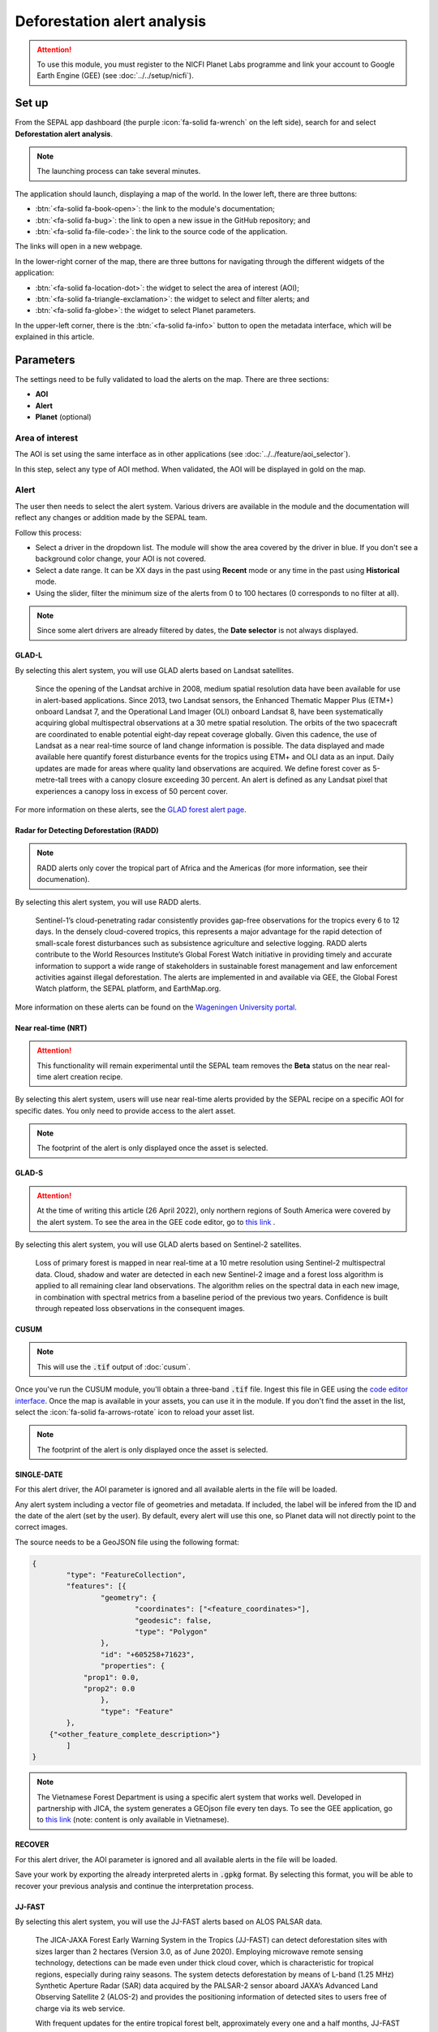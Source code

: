 Deforestation alert analysis
============================

.. attention::

    To use this module, you must register to the NICFI Planet Labs programme and link your account to Google Earth Engine (GEE) (see :doc:`../../setup/nicfi`).

Set up
------

From the SEPAL app dashboard (the purple :icon:`fa-solid fa-wrench` on the left side), search for and select **Deforestation alert analysis**.

.. note::

    The launching process can take several minutes.

.. thumbnail:: https://raw.githubusercontent.com/sepal-contrib/alert_module/master/doc/img/landing.png
    :title: The interface displayed to the end user
    :group: alert-module

The application should launch, displaying a map of the world. In the lower left, there are three buttons:

-   :btn:`<fa-solid fa-book-open>`: the link to the module's documentation;
-   :btn:`<fa-solid fa-bug>`: the link to open a new issue in the GitHub repository; and
-   :btn:`<fa-solid fa-file-code>`: the link to the source code of the application.

The links will open in a new webpage.

In the lower-right corner of the map, there are three buttons for navigating through the different widgets of the application:

-   :btn:`<fa-solid fa-location-dot>`: the widget to select the area of interest (AOI);
-   :btn:`<fa-solid fa-triangle-exclamation>`: the widget to select and filter alerts; and
-   :btn:`<fa-solid fa-globe>`: the widget to select Planet parameters.

In the upper-left corner, there is the :btn:`<fa-solid fa-info>` button to open the metadata interface, which will be explained in this article.

.. thumbnail:: https://raw.githubusercontent.com/sepal-contrib/alert_module/master/doc/img/widgets.png
    :title: Different areas of interaction in the module
    :group: alert-module

Parameters
----------

The settings need to be fully validated to load the alerts on the map. There are three sections:

-   **AOI**
-   **Alert**
-   **Planet** (optional)

Area of interest
^^^^^^^^^^^^^^^^

The AOI is set using the same interface as in other applications (see :doc:`../../feature/aoi_selector`).

In this step, select any type of AOI method. When validated, the AOI will be displayed in gold on the map.

.. thumbnail:: https://raw.githubusercontent.com/sepal-contrib/alert_module/master/doc/img/aoi.png
    :title: The selection of an AOI
    :group: alert-module

Alert
^^^^^

The user then needs to select the alert system. Various drivers are available in the module and the documentation will reflect any changes or addition made by the SEPAL team.

Follow this process:

-   Select a driver in the dropdown list. The module will show the area covered by the driver in blue. If you don't see a background color change, your AOI is not covered.
-   Select a date range. It can be XX days in the past using **Recent** mode or any time in the past using **Historical** mode.
-   Using the slider, filter the minimum size of the alerts from 0 to 100 hectares (0 corresponds to no filter at all).

.. note::

    Since some alert drivers are already filtered by dates, the **Date selector** is not always displayed.

.. thumbnail:: https://raw.githubusercontent.com/sepal-contrib/alert_module/master/doc/img/glad_l_settings.png
    :width: 24%
    :title: When selecting the GLAD-L widget
    :group: alert-module

.. thumbnail:: https://raw.githubusercontent.com/sepal-contrib/alert_module/master/doc/img/radd_settings.png
    :width: 24%
    :title: When selecting the RADD widget
    :group: alert-module

.. thumbnail:: https://raw.githubusercontent.com/sepal-contrib/alert_module/master/doc/img/nrt_settings.png
    :width: 24%
    :title: When selecting the NRT widget
    :group: alert-module

.. thumbnail:: https://raw.githubusercontent.com/sepal-contrib/alert_module/master/doc/img/glad_s_settings.png
    :width: 24%
    :title: When selecting the GLAD-S widget
    :group: alert-module

.. thumbnail:: https://raw.githubusercontent.com/sepal-contrib/alert_module/master/doc/img/cusum_settings.png
    :width: 24%
    :title: When selecting the CUSUM widget
    :group: alert-module

.. thumbnail:: https://raw.githubusercontent.com/sepal-contrib/alert_module/master/doc/img/jica_settings.png
    :width: 24%
    :title: When selecting the SINGLE-DATE widget
    :group: alert-module

.. thumbnail:: https://raw.githubusercontent.com/sepal-contrib/alert_module/master/doc/img/recover_settings.png
    :width: 24%
    :title: When selecting The RECOVER widget
    :group: alert-module

GLAD-L
######

By selecting this alert system, you will use GLAD alerts based on Landsat satellites.

    Since the opening of the Landsat archive in 2008, medium spatial resolution data have been available for use in alert-based applications. Since 2013, two Landsat sensors, the Enhanced Thematic Mapper Plus (ETM+) onboard Landsat 7, and the Operational Land Imager (OLI) onboard Landsat 8, have been systematically acquiring global multispectral observations at a 30 metre spatial resolution. The orbits of the two spacecraft are coordinated to enable potential eight-day repeat coverage globally. Given this cadence, the use of Landsat as a near real-time source of land change information is possible. The data displayed and made available here quantify forest disturbance events for the tropics using ETM+ and OLI data as an input. Daily updates are made for areas where quality land observations are acquired. We define forest cover as 5-metre-tall trees with a canopy closure exceeding 30 percent. An alert is defined as any Landsat pixel that experiences a canopy loss in excess of 50 percent cover.

For more information on these alerts, see the `GLAD forest alert page <https://glad.umd.edu/dataset/glad-forest-alerts>`__.

Radar for Detecting Deforestation (RADD)
########################################

.. note::

    RADD alerts only cover the tropical part of Africa and the Americas (for more information, see their documenation).

By selecting this alert system, you will use RADD alerts.

    Sentinel-1’s cloud-penetrating radar consistently provides gap-free observations for the tropics every 6 to 12 days. In the densely cloud-covered tropics, this represents a major advantage for the rapid detection of small-scale forest disturbances such as subsistence agriculture and selective logging. RADD alerts contribute to the World Resources Institute’s Global Forest Watch initiative in providing timely and accurate information to support a wide range of stakeholders in sustainable forest management and law enforcement activities against illegal deforestation. The alerts are implemented in and available via GEE, the Global Forest Watch platform, the SEPAL platform, and EarthMap.org.

More information on these alerts can be found on the `Wageningen University portal <https://www.wur.nl/en/Research-Results/Chair-groups/Environmental-Sciences/Laboratory-of-Geo-information-Science-and-Remote-Sensing/Research/Sensing-measuring/RADD-Forest-Disturbance-Alert.htm>`__.

Near real-time (NRT)
####################

.. attention::

    This functionality will remain experimental until the SEPAL team removes the **Beta** status on the near real-time alert creation recipe.

By selecting this alert system, users will use near real-time alerts provided by the SEPAL recipe on a specific AOI for specific dates. You only need to provide access to the alert asset.

.. note::

    The footprint of the alert is only displayed once the asset is selected.

GLAD-S
######

.. attention::

    At the time of writing this article (26 April 2022), only northern regions of South America were covered by the alert system. To see the area in the GEE code editor, go to `this link <https://code.earthengine.google.com/3b5238d7558dbafec5072838f1bac1e9?hideCode=true>`__ .

By selecting this alert system, you will use GLAD alerts based on Sentinel-2 satellites.

    Loss of primary forest is mapped in near real-time at a 10 metre resolution using Sentinel-2 multispectral data. Cloud, shadow and water are detected in each new Sentinel-2 image and a forest loss algorithm is applied to all remaining clear land observations. The algorithm relies on the spectral data in each new image, in combination with spectral metrics from a baseline period of the previous two years. Confidence is built through repeated loss observations in the consequent images.

CUSUM
#####

.. note::

    This will use the :code:`.tif` output of :doc:`cusum`.

Once you've run the CUSUM module, you'll obtain a three-band :code:`.tif` file. Ingest this file in GEE using the `code editor interface <https://code.earthengine.google.com/>`__. Once the map is available in your assets, you can use it in the module. If you don't find the asset in the list, select the :icon:`fa-solid fa-arrows-rotate` icon to reload your asset list.

.. note::

    The footprint of the alert is only displayed once the asset is selected.

SINGLE-DATE
###########

For this alert driver, the AOI parameter is ignored and all available alerts in the file will be loaded.

Any alert system including a vector file of geometries and metadata. If included, the label will be infered from the ID and the date of the alert (set by the user). By default, every alert will use this one, so Planet data will not directly point to the correct images.

The source needs to be a GeoJSON file using the following format:

.. code-block:: json

    {
	    "type": "FeatureCollection",
	    "features": [{
		    "geometry": {
			    "coordinates": ["<feature_coordinates>"],
			    "geodesic": false,
			    "type": "Polygon"
		    },
		    "id": "+605258+71623",
		    "properties": {
                "prop1": 0.0,
                "prop2": 0.0
		    },
		    "type": "Feature"
	    },
        {"<other_feature_complete_description>"}
	    ]
    }

.. note::

    The Vietnamese Forest Department is using a specific alert system that works well. Developed in partnership with JICA, the system generates a GEOjson file every ten days. To see the GEE application, go to `this link <http://canhbaomatrung.kiemlam.org.vn>`__ (note: content is only available in Vietnamese).

RECOVER
#######

For this alert driver, the AOI parameter is ignored and all available alerts in the file will be loaded.

Save your work by exporting the already interpreted alerts in :code:`.gpkg` format. By selecting this format, you will be able to recover your previous analysis and continue the interpretation process.

JJ-FAST
#######

By selecting this alert system, you will use the JJ-FAST alerts based on ALOS PALSAR data.

    The JICA-JAXA Forest Early Warning System in the Tropics (JJ-FAST) can detect deforestation sites with sizes larger than 2 hectares (Version 3.0, as of June 2020). Employing microwave remote sensing technology, detections can be made even under thick cloud cover, which is characteristic for tropical regions, especially during rainy seasons. The system detects deforestation by means of L-band (1.25 MHz) Synthetic Aperture Radar (SAR) data acquired by the PALSAR-2 sensor aboard JAXA’s Advanced Land Observing Satellite 2 (ALOS-2) and provides the positioning information of detected sites to users free of charge via its web service.

    With frequent updates for the entire tropical forest belt, approximately every one and a half months, JJ-FAST aims to function as an effective deterrent against illegal deforestation activities when it is utilized for forest monitoring in target countries.

    Government forest authorities of tropical countries with large forest inventories are expected to be the main users of JJ-FAST. Since polygons of detected deforestation cannot only be conveniently viewed online, but also downloaded for further geographic information system (GIS) analysis, local authorities are able to effectively identify illegal activities by comparing JJ-FAST detections with available national land use maps and/or concession maps.

Validation
##########

Once everything is set, select :btn:`select alerts` and the module will start downloading the information from GEE. The module will tile the AOI in smaller chunks to avoid GEE limitation; if you use a large area, downloading can take up to 15 minutes. The alerts are displayed as red shapes on the map. If alerts are found in your AOI, the settings panel will close automatically.

.. thumbnail:: https://raw.githubusercontent.com/sepal-contrib/alert_module/master/doc/img/alerts.png
    :title: The selected alerts displayed on the map
    :group: alert-module

Metadata
--------

Select :btn:`<fa-solid fa-info>` to show the metadata panel, which allows you to validate the alerts identified by the driver using Planet VHR (very high-resolution) imagery. All information about the current alert will be displayed in this table:

-   Alert ID: the ID of the alert
-   Geometry edition: a button to trigger geometry edition for one single alert
-   Date: the identified date of the deforestation event
-   Surface: the deforested surface in hectares
-   Coordinates: the coordinates of the centre of the alert
-   Review: the visual evaluation performed by the user
-   Comments: additional comments on the alert

The following sections will cover the editable fields of this table.

.. thumbnail:: https://raw.githubusercontent.com/sepal-contrib/alert_module/master/doc/img/metadata.png
    :title: The metadata of the alerts
    :group: alert-module

Alert ID
^^^^^^^^

In the upper section, the list of alerts are ordered by size. To access them, use the blue arrows or select the caret to select one in the dropdown menu. Once an alert is selected (represented now in orange on the map), the **Planet** panel will open itself in the upper-right corner of the map and the information associated with the alert will be displayed.

.. tip::

    To move from one alert to another, click on the map to automatically load the relevant information.

.. thumbnail:: https://raw.githubusercontent.com/sepal-contrib/alert_module/master/doc/img/select_alert.png
    :title: Select an alert in the list to hydrate the alert table
    :group: alert-module

Geometry edition
^^^^^^^^^^^^^^^^

Some drivers perform automatic analysis; sometimes the geometry of the alerts poorly represent what you see in the VHR imagery. By using this module, you can redefine the geometry before exporting your results to perfectly fit the deforested area.

-   Select :btn:`edit geometry` to open the edition interface (1).
-   Select :btn:`<fa-solid fa-pen-to-square>` to start editing; move the white square to add or remove vertices.
-   To finish, select :btn:`save` to exit editing mode.

.. thumbnail:: https://raw.githubusercontent.com/sepal-contrib/alert_module/master/doc/img/edit.png
    :title: The editing interface
    :group: alert-module

Alternatively:

-   Select :btn:`<fa-solid fa-trash>` to open the deletion interface.
-   Select :btn:`clear all` to remove the edited geometry; the geometry will return to its original state before editing.

.. thumbnail:: https://raw.githubusercontent.com/sepal-contrib/alert_module/master/doc/img/clear.png
    :title: The reset process to cancel edits
    :group: alert-module

Once editing is complete, select the :btn:`finish edition` button in the **Metadata** panel.

Date
^^^^

If the selected driver embeds the dates of the alerts, this field will be already filled with a meaningful date of a deforestation event; if it does not, use the date found in the file title.

Once the deforestation event is identified, update the date value to reflect what you see in the VHR imagery. Click in the field to use the date selector.

Review
^^^^^^

By default, all alerts are set to :code:`unset`. After interpreting Planet imagery, change the value of the radio "review" from:

- :code:`yes`: the alert is valid, as well as the date
- :code:`no`: the alert is not valid (i.e. no deforestation event)
- :code:`unset`: no review has been performed

Comments
^^^^^^^^

You can fill out this comment section with any aditional information. There are no size limits.

Export
^^^^^^

In the lower portion of the **Metadata** panel, there are three exportation buttons; each one will export the alerts and their reviews in a specific format.

to .kml
#######

Export alerts as a :code:`.kml` file, readable with Google Earth. Each alert will use its ID as the label. You can export them at the beginning of the review if you want to use Google Earth in the review process.

to .gpkg
########

Export alerts as a :code:`.gpkg` file, readable by any GIS software. It will embed the geometry and all the properties associated with each feature/alert (including the original geometry). This file can be used to save progress and reused as an input of the process.

to .csv
#######

Export alerts as a :code:`.csv` file. The properties of each alert are kept; the file represents each feature using the coordinates (latitude/longitude) of the centre of each alert.

Planet imagery
--------------

To interprete the validity of the alert, this module is based on Planet NICFI imagery.

Parameters
^^^^^^^^^^

.. note::

    This is optional. If nothing is set, the module will use Planet NICFI Level 1 data (monthly mosaics). If you have NICFI Level 2 access, providing your API key will grant you access to daily imagery.

Select :btn:`<fa-solid fa-globe>` to access the **Planet API** interface. In this panel, you can connect to your Planet profile using your credentials or your password.

-   Select credential mode between "credentials" and "API key"
-   Set and validate your credentials

If the icon is green, you are connected.

Select :btn:`NICFI` to see the details of subscriptions available with your profile. If Level 2 data are accessible, you will be granted access to daily imagery for the reviewing steps.

.. thumbnail:: https://raw.githubusercontent.com/sepal-contrib/alert_module/master/doc/img/level0.png
    :width: 32%
    :title: Level 0 subscription to Planet imagery
    :group: alert-module

.. thumbnail:: https://raw.githubusercontent.com/sepal-contrib/alert_module/master/doc/img/level1.png
    :width: 32%
    :title: Level 1 subscription to Planet imagery
    :group: alert-module

.. thumbnail:: https://raw.githubusercontent.com/sepal-contrib/alert_module/master/doc/img/level2.png
    :width: 32%
    :title: Level 2 subscription to Planet imagery
    :group: alert-module

Advanced parameters
^^^^^^^^^^^^^^^^^^^

Once validated, you'll be able to modify **Planet advanced parameters**. These parameters are used to request images to Planet; some default parameters have been set, but making changes may improve the readability of the image.

-   **Number of images**: Maximum number of images to display on the map (defaults to six).
-   **Day before**: Number of the previous day that the interface can search for images; useful when there is a lot of cloud coverage (defaults to one).
-   **Day after**: Number of the previous day that the interface can search for images; useful when there is a lot of cloud coverage (defaults to one).
-   **Cloud coverage**: The requested maximum cloud coverage of the images (defaults to 20 percent).

.. thumbnail:: https://raw.githubusercontent.com/sepal-contrib/alert_module/master/doc/img/planet_settings.png
    :title: Planet settings
    :group: alert-module

Level 1 (monthly)
^^^^^^^^^^^^^^^^^

Level 1 data are monthly mosaics. When an alert is selected, the module will load the closest month from the observation date. The user can then use the **Planet navigator** to change the displayed image.

Select :btn:`<fa-solid fa-palette>` to change the color of the images from CIR to RGB. The user can select the monthly mosaic directly from the dropdown menu or use the navigation buttons. The :btn:`<fa-solid fa-chevron-left>` and :btn:`<fa-solid fa-chevron-right>` buttons will move one month into the past and future. The :btn:`<fa-solid fa-circle>` will set on the closest date from the observation date.

.. thumbnail:: https://raw.githubusercontent.com/sepal-contrib/alert_module/master/doc/img/planet_monthly_rgb.png
    :width: 49%
    :title: Planet monthly mosaic displayed in RGB
    :group: alert-module

Level 2 (daily)
^^^^^^^^^^^^^^^

.. attention::

    This option is only available for users that have NICFI Level 2 access.

Level 2 data are daily imagery. When an alert is selected, the module will load the closest day from the observation date and display images using the advanced parameters provided by the user.

.. tip::

    Since multiple images are displayed at once, don't hesitate to play with the layer control to hide and show different scenes.

Navigate through the images using the buttons in the **Planet navigator**. Use :btn:`<fa-solid fa-chevron-left>` and :btn:`<fa-solid fa-chevron-right>` to move one day at a time into the past or future. Use :btn:`<fa-solid fa-chevron-left>` and :btn:`<fa-solid fa-chevron-left>` to move one month at a time into the past or future). The :btn:`<fa-solid fa-circle>` button will set the closest date from the observation date.

.. thumbnail:: https://raw.githubusercontent.com/sepal-contrib/alert_module/master/doc/img/planet_daily.png
    :title: Planet daily mosaic displayed in CIR
    :group: alert-module

.. custom-edit:: https://raw.githubusercontent.com/sepal-contrib/alert_module/release/doc/en.rst

.. custom-edit:: https://raw.githubusercontent.com/sepal-contrib/alert_module/release/doc/en.rst
